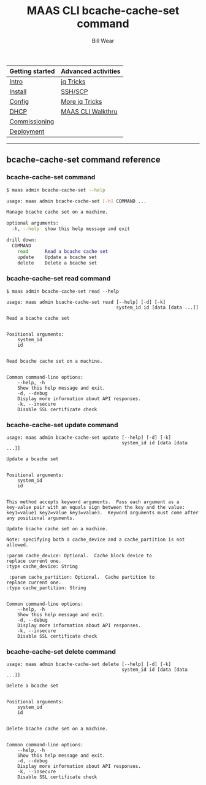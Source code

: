 #+TITLE: MAAS CLI bcache-cache-set command
#+AUTHOR: Bill Wear
#+EMAIL: wowear@protonmail.com
#+HTML_HEAD:     <link rel="stylesheet" href="https://stormrider.io/css/stylesheet.css" type="text/css">

| Getting started | Advanced activities |
|-----------------+---------------------|
| [[https://stormrider.io/maas-section.html][Intro]]           | [[https://stormrider.io/maas-cli-6.html][jq Tricks]]           |
| [[https://stormrider.io/maas-cli-1.html][Install]]         | [[https://stormrider.io/maas-cli-7.html][SSH/SCP]]             |
| [[https://stormrider.io/maas-cli-2.html][Config]]          | [[https://stormrider.io/maas-cli-8.html][More jq Tricks]]      |
| [[https://stormrider.io/maas-cli-3.html][DHCP]]            | [[https://stormrider.io/maas-cli-9.html][MAAS CLI Walkthru]]   |
| [[https://stormrider.io/maas-cli-4.html][Commissioning]]   |                     |
| [[https://stormrider.io/maas-cli-5.html][Deployment]]      |                     |
-------

** bcache-cache-set command reference

*** bcache-cache-set command

#+BEGIN_SRC bash
$ maas admin bcache-cache-set --help

usage: maas admin bcache-cache-set [-h] COMMAND ...

Manage bcache cache set on a machine.

optional arguments:
  -h, --help  show this help message and exit

drill down:
  COMMAND
    read      Read a bcache cache set
    update    Update a bcache set
    delete    Delete a bcache set
#+END_SRC

*** bcache-cache-set read command

#+BEGIN_SRC
$ maas admin bcache-cache-set read --help

usage: maas admin bcache-cache-set read [--help] [-d] [-k]
                                        system_id id [data [data ...]]

Read a bcache cache set


Positional arguments:
	system_id
	id


Read bcache cache set on a machine.


Common command-line options:
    --help, -h
	Show this help message and exit.
    -d, --debug
	Display more information about API responses.
    -k, --insecure
	Disable SSL certificate check
#+END_SRC

*** bcache-cache-set update command

#+BEGIN_SRC
usage: maas admin bcache-cache-set update [--help] [-d] [-k]
                                          system_id id [data [data ...]]

Update a bcache set


Positional arguments:
	system_id
	id


This method accepts keyword arguments.  Pass each argument as a
key-value pair with an equals sign between the key and the value:
key1=value1 key2=value key3=value3.  Keyword arguments must come after
any positional arguments.

Update bcache cache set on a machine.

Note: specifying both a cache_device and a cache_partition is not
allowed.

:param cache_device: Optional.  Cache block device to
replace current one.
:type cache_device: String

 :param cache_partition: Optional.  Cache partition to
replace current one.
:type cache_partition: String


Common command-line options:
    --help, -h
	Show this help message and exit.
    -d, --debug
	Display more information about API responses.
    -k, --insecure
	Disable SSL certificate check
#+END_SRC

*** bcache-cache-set delete command

#+BEGIN_SRC
usage: maas admin bcache-cache-set delete [--help] [-d] [-k]
                                          system_id id [data [data ...]]

Delete a bcache set


Positional arguments:
	system_id
	id


Delete bcache cache set on a machine.


Common command-line options:
    --help, -h
	Show this help message and exit.
    -d, --debug
	Display more information about API responses.
    -k, --insecure
	Disable SSL certificate check
#+END_SRC
